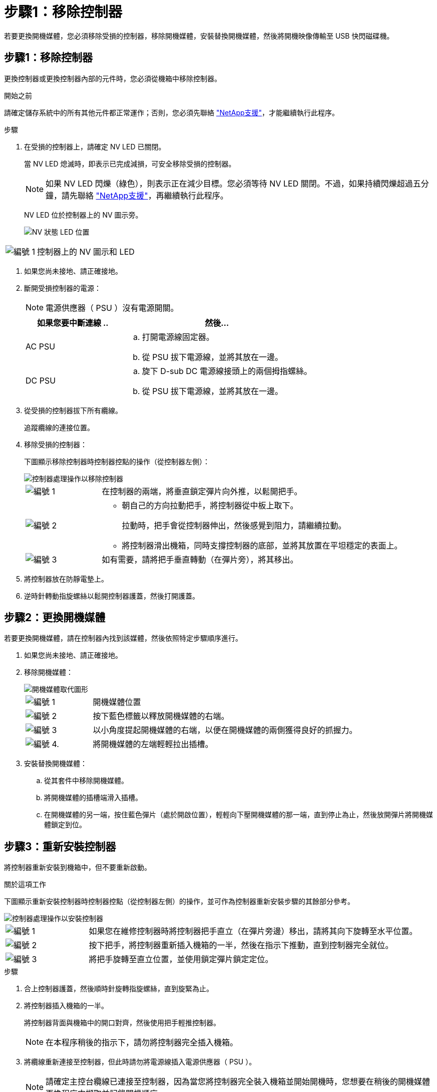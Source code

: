 = 步驟1：移除控制器
:allow-uri-read: 


若要更換開機媒體，您必須移除受損的控制器，移除開機媒體，安裝替換開機媒體，然後將開機映像傳輸至 USB 快閃磁碟機。



== 步驟1：移除控制器

更換控制器或更換控制器內部的元件時，您必須從機箱中移除控制器。

.開始之前
請確定儲存系統中的所有其他元件都正常運作；否則，您必須先聯絡 https://mysupport.netapp.com/site/global/dashboard["NetApp支援"]，才能繼續執行此程序。

.步驟
. 在受損的控制器上，請確定 NV LED 已關閉。
+
當 NV LED 熄滅時，即表示已完成減損，可安全移除受損的控制器。

+

NOTE: 如果 NV LED 閃爍（綠色），則表示正在減少目標。您必須等待 NV LED 關閉。不過，如果持續閃爍超過五分鐘，請先聯絡 https://mysupport.netapp.com/site/global/dashboard["NetApp支援"]，再繼續執行此程序。

+
NV LED 位於控制器上的 NV 圖示旁。

+
image::../media/drw_g_nvmem_led_ieops-1839.svg[NV 狀態 LED 位置]



[cols="1,4"]
|===


 a| 
image::../media/icon_round_1.png[編號 1]
 a| 
控制器上的 NV 圖示和 LED

|===
. 如果您尚未接地、請正確接地。
. 斷開受損控制器的電源：
+

NOTE: 電源供應器（ PSU ）沒有電源開關。

+
[cols="1,2"]
|===
| 如果您要中斷連線 .. | 然後... 


 a| 
AC PSU
 a| 
.. 打開電源線固定器。
.. 從 PSU 拔下電源線，並將其放在一邊。




 a| 
DC PSU
 a| 
.. 旋下 D-sub DC 電源線接頭上的兩個拇指螺絲。
.. 從 PSU 拔下電源線，並將其放在一邊。


|===
. 從受損的控制器拔下所有纜線。
+
追蹤纜線的連接位置。

. 移除受損的控制器：
+
下圖顯示移除控制器時控制器控點的操作（從控制器左側）：

+
image::../media/drw_g_and_t_handles_remove_ieops-1837.svg[控制器處理操作以移除控制器]

+
[cols="1,4"]
|===


 a| 
image::../media/icon_round_1.png[編號 1]
 a| 
在控制器的兩端，將垂直鎖定彈片向外推，以鬆開把手。



 a| 
image::../media/icon_round_2.png[編號 2]
 a| 
** 朝自己的方向拉動把手，將控制器從中板上取下。
+
拉動時，把手會從控制器伸出，然後感覺到阻力，請繼續拉動。

** 將控制器滑出機箱，同時支撐控制器的底部，並將其放置在平坦穩定的表面上。




 a| 
image::../media/icon_round_3.png[編號 3]
 a| 
如有需要，請將把手垂直轉動（在彈片旁），將其移出。

|===
. 將控制器放在防靜電墊上。
. 逆時針轉動指旋螺絲以鬆開控制器護蓋，然後打開護蓋。




== 步驟2：更換開機媒體

若要更換開機媒體，請在控制器內找到該媒體，然後依照特定步驟順序進行。

. 如果您尚未接地、請正確接地。
. 移除開機媒體：
+
image::../media/drw_g_boot_media_replace_ieops-1872.svg[開機媒體取代圖形]

+
[cols="1,4"]
|===


 a| 
image::../media/icon_round_1.png[編號 1]
 a| 
開機媒體位置



 a| 
image::../media/icon_round_2.png[編號 2]
 a| 
按下藍色標籤以釋放開機媒體的右端。



 a| 
image::../media/icon_round_3.png[編號 3]
 a| 
以小角度提起開機媒體的右端，以便在開機媒體的兩側獲得良好的抓握力。



 a| 
image::../media/icon_round_4.png[編號 4.]
 a| 
將開機媒體的左端輕輕拉出插槽。

|===
. 安裝替換開機媒體：
+
.. 從其套件中移除開機媒體。
.. 將開機媒體的插槽端滑入插槽。
.. 在開機媒體的另一端，按住藍色彈片（處於開啟位置），輕輕向下壓開機媒體的那一端，直到停止為止，然後放開彈片將開機媒體鎖定到位。






== 步驟3：重新安裝控制器

將控制器重新安裝到機箱中，但不要重新啟動。

.關於這項工作
下圖顯示重新安裝控制器時控制器控點（從控制器左側）的操作，並可作為控制器重新安裝步驟的其餘部分參考。

image::../media/drw_g_and_t_handles_reinstall_ieops-1838.svg[控制器處理操作以安裝控制器]

[cols="1,4"]
|===


 a| 
image::../media/icon_round_1.png[編號 1]
 a| 
如果您在維修控制器時將控制器把手直立（在彈片旁邊）移出，請將其向下旋轉至水平位置。



 a| 
image::../media/icon_round_2.png[編號 2]
 a| 
按下把手，將控制器重新插入機箱的一半，然後在指示下推動，直到控制器完全就位。



 a| 
image::../media/icon_round_3.png[編號 3]
 a| 
將把手旋轉至直立位置，並使用鎖定彈片鎖定定位。

|===
.步驟
. 合上控制器護蓋，然後順時針旋轉指旋螺絲，直到旋緊為止。
. 將控制器插入機箱的一半。
+
將控制器背面與機箱中的開口對齊，然後使用把手輕推控制器。

+

NOTE: 在本程序稍後的指示下，請勿將控制器完全插入機箱。

. 將纜線重新連接至控制器，但此時請勿將電源線插入電源供應器（ PSU ）。
+

NOTE: 請確定主控台纜線已連接至控制器，因為當您將控制器完全裝入機箱並開始開機時，您想要在稍後的開機媒體更換程序中擷取並記錄開機順序。





== 步驟4：將開機映像傳輸到開機媒體

您安裝的替換開機媒體沒有 ONTAP 映像、因此您需要使用 USB 快閃磁碟機傳輸 ONTAP 映像。

.開始之前
* 您必須擁有格式化為FAT32的USB隨身碟、且容量至少為4GB。
* 您必須擁有與受損控制器執行的相同映像版本 ONTAP 的複本。您可以從 NetApp 支援網站上的區段下載適當的映像 https://support.netapp.com/downloads["下載"]
+
** 如果支援 NVE 、請下載具有 NetApp Volume Encryption 的映像、如下載按鈕所示。
** 如果不支援 NVE 、請下載不含 NetApp Volume Encryption 的映像、如下載按鈕所示。


* 您必須在控制器的節點管理連接埠（通常是 e0M 介面）之間建立網路連線。


.步驟
. 從下載適當的服務映像、並將其複製 https://mysupport.netapp.com/["NetApp 支援網站"] 到 USB 快閃磁碟機。
+
.. 從頁面上的「下載」連結、將服務影像下載到筆記型電腦上的工作空間。
.. 解壓縮服務映像。
+

NOTE: 如果您使用Windows擷取內容、請勿使用WinZipto擷取netboot映像。使用其他擷取工具、例如7-Zip或WinRAR。

+
USB 快閃磁碟機應具有受損控制器所執行的適當 ONTAP 映像。

.. 從筆記型電腦中取出USB隨身碟。


. 將 USB 快閃磁碟機插入受損控制器上的 USB-A 連接埠。
+
請確定您將USB隨身碟安裝在標示為USB裝置的插槽中、而非USB主控台連接埠中。

. 將功能受損的控制器完全放入機箱：
+
.. 用力推把手，直到控制器與中板接觸並完全就位為止。
+

NOTE: 將控制器滑入機箱時請勿過度施力，否則可能會損壞連接器。

+

NOTE: 控制器在機箱完全就位時會開機。它能從合作夥伴控制器獲得強大功能。

.. 向上旋轉控制器把手，並使用彈片鎖定定位。


. 在載入程式提示字元下按Ctrl-C停止、以中斷開機程序。
+
如果您錯過此訊息、請按Ctrl-C、選取開機至維護模式的選項、然後停止控制器以開機至載入器。

. 將電源線重新連接至受損控制器上的電源供應器（ PSU ）。
+
電源恢復至PSU後、狀態LED應為綠色。

+
[cols="1,2"]
|===
| 如果您正在重新連線 ... | 然後... 


 a| 
AC PSU
 a| 
.. 將電源線插入 PSU 。
.. 使用電源線固定器固定電源線。




 a| 
DC PSU
 a| 
.. 將 D-sub DC 電源線接頭插入 PSU 。
.. 鎖緊兩顆指旋螺絲，將 D-sub DC 電源線接頭固定至 PSU 。


|===


